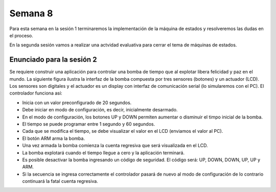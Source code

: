 Semana 8
===========
Para esta semana en la sesión 1 terminaremos la implementación de la máquina de estados y resolveremos 
las dudas en el proceso.

En la segunda sesión vamos a realizar una actvidad evaluativa para cerrar el tema de máquinas de
estados.

Enunciado para la sesión 2
------------------------------
Se requiere construir una aplicación para controlar una bomba de tiempo que al explotar libera 
felicidad y paz en el mundo. La siguiente figura ilustra la interfaz de la bomba compuesta por 
tres sensores (botones) y un actuador (LCD). Los sensores son digitales y el 
actuador es un display con interfaz de comunicación serial (lo simularemos con el PC). El controlador 
funciona así: 

.. image:: ../_static/bomb.png

* Inicia con un valor preconfigurado de 20 segundos.
* Debe iniciar en modo de configuración, es decir, inicialmente desarmado.
* En el modo de configuración, los botones UP y DOWN permiten aumentar o disminuir el timpo inicial de la bomba.
* El tiempo se puede programar entre 1 segundo y 60 segundos.
* Cada que se modifica el tiempo, se debe visualizar el valor en el LCD (enviamos el valor al PC).
* El botón ARM arma la bomba.
* Una vez armada la bomba comienza la cuenta regresiva que será visualizada en el LCD.
* La bomba explotará cuando el tiempo llegue a cero y la aplicación terminará.
* Es posible desactivar la bomba ingresando un código de seguridad. El código será: UP, DOWN, DOWN, UP, UP y ARM.
* Si la secuencia se ingresa correctamente el controlador pasará de nuevo al modo de configuración de lo contrario continuará
  la fatal cuenta regresiva.